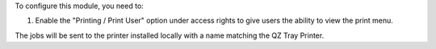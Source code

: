 To configure this module, you need to:

#. Enable the "Printing / Print User" option under access
   rights to give users the ability to view the print menu.


The jobs will be sent to the printer installed locally with a name matching the QZ Tray Printer.
